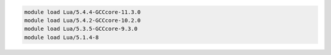 .. code-block:: console

    module load Lua/5.4.4-GCCcore-11.3.0
    module load Lua/5.4.2-GCCcore-10.2.0
    module load Lua/5.3.5-GCCcore-9.3.0
    module load Lua/5.1.4-8
